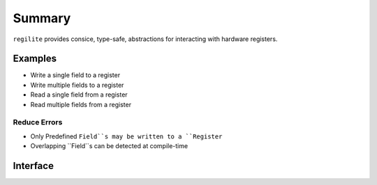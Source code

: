 Summary
-------

``regilite`` provides consice, type-safe, abstractions for interacting with hardware registers.

Examples
========

- Write a single field to a register
- Write multiple fields to a register
- Read a single field from a register
- Read multiple fields from a register

Reduce Errors
+++++++++++++

- Only Predefined ``Field``s may be written to a ``Register``
- Overlapping ``Field``s can be detected at compile-time

Interface
=========
